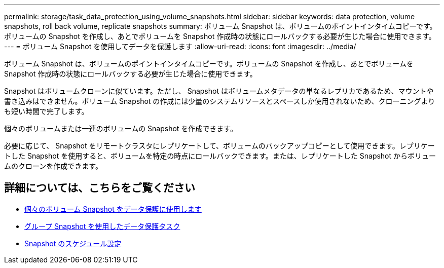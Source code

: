 ---
permalink: storage/task_data_protection_using_volume_snapshots.html 
sidebar: sidebar 
keywords: data protection, volume snapshots, roll back volume, replicate snapshots 
summary: ボリューム Snapshot は、ボリュームのポイントインタイムコピーです。ボリュームの Snapshot を作成し、あとでボリュームを Snapshot 作成時の状態にロールバックする必要が生じた場合に使用できます。 
---
= ボリューム Snapshot を使用してデータを保護します
:allow-uri-read: 
:icons: font
:imagesdir: ../media/


[role="lead"]
ボリューム Snapshot は、ボリュームのポイントインタイムコピーです。ボリュームの Snapshot を作成し、あとでボリュームを Snapshot 作成時の状態にロールバックする必要が生じた場合に使用できます。

Snapshot はボリュームクローンに似ています。ただし、 Snapshot はボリュームメタデータの単なるレプリカであるため、マウントや書き込みはできません。ボリューム Snapshot の作成には少量のシステムリソースとスペースしか使用されないため、クローニングよりも短い時間で完了します。

個々のボリュームまたは一連のボリュームの Snapshot を作成できます。

必要に応じて、 Snapshot をリモートクラスタにレプリケートして、ボリュームのバックアップコピーとして使用できます。レプリケートした Snapshot を使用すると、ボリュームを特定の時点にロールバックできます。または、レプリケートした Snapshot からボリュームのクローンを作成できます。



== 詳細については、こちらをご覧ください

* xref:task_data_protection_use_individual_volume_snapshots.adoc[個々のボリューム Snapshot をデータ保護に使用します]
* xref:task_data_protection_use_group_snapshots_for_data_protection.adoc[グループ Snapshot を使用したデータ保護タスク]
* xref:task_data_protection_schedule_a_snapshot_task.adoc[Snapshot のスケジュール設定]

